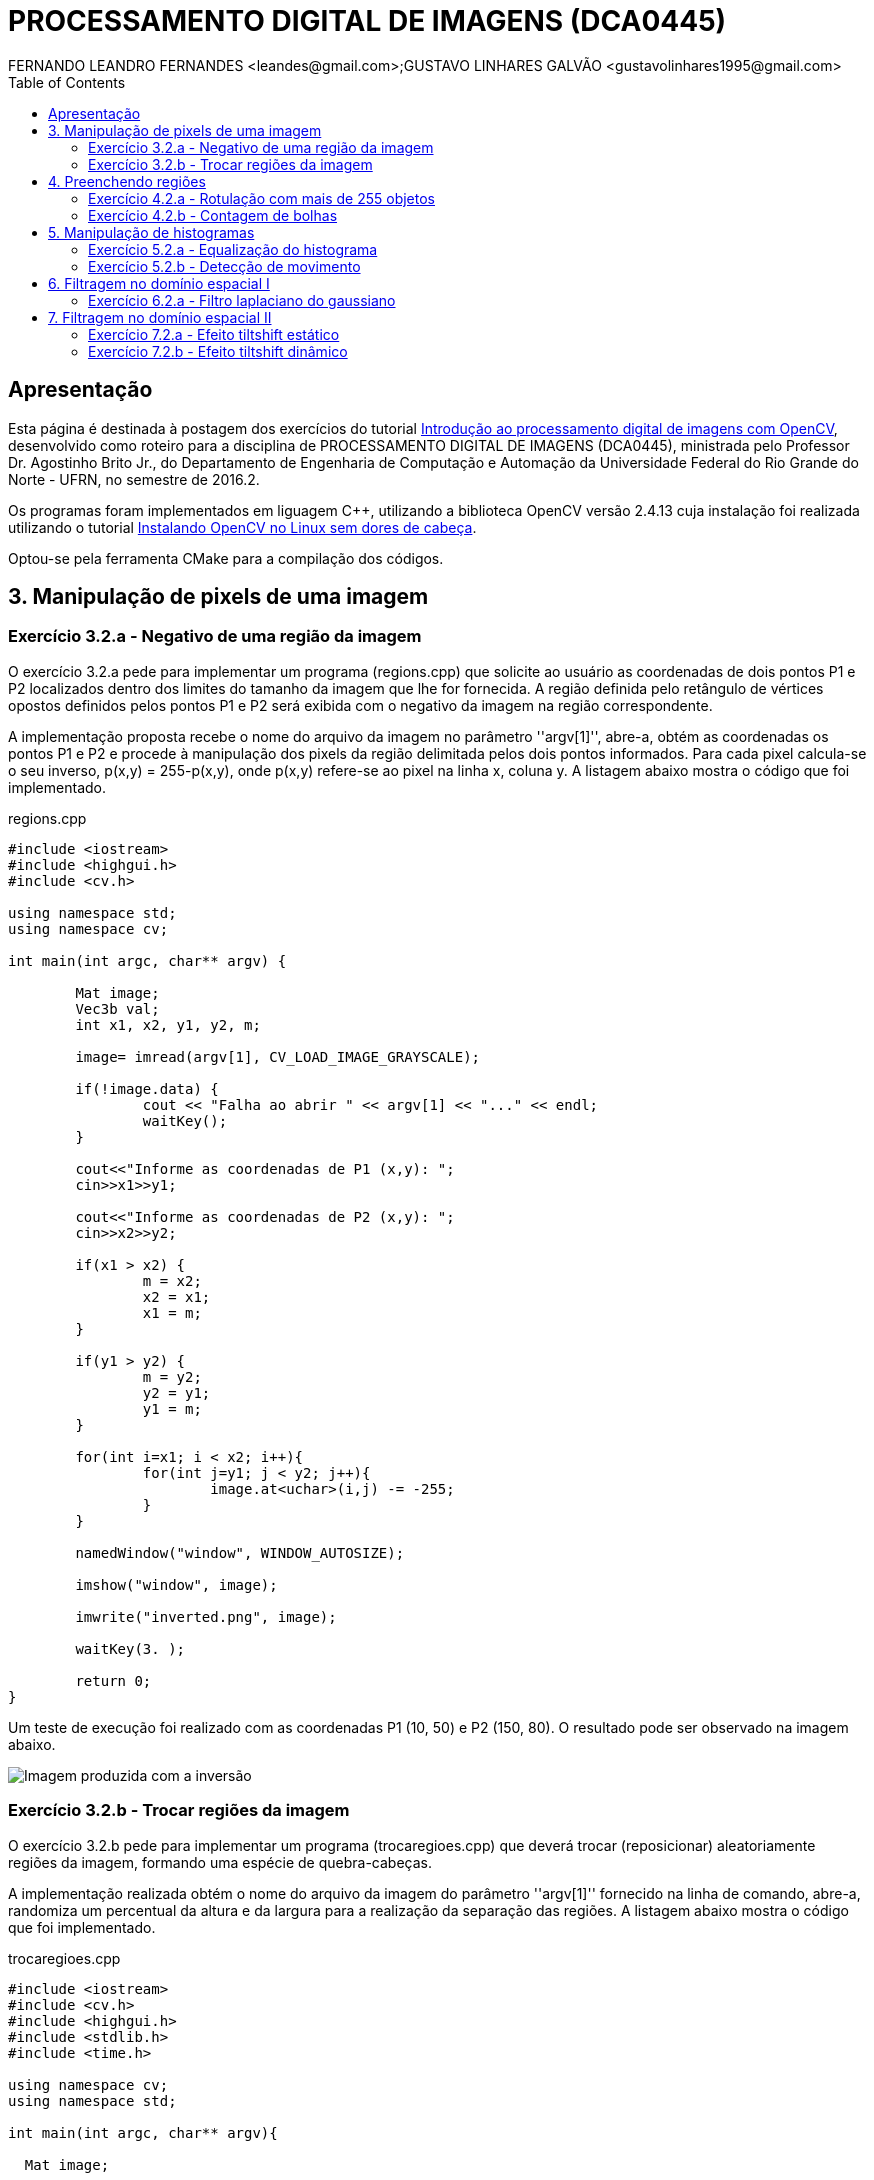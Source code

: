 :toc: 
:source-highlighter: pygments

= PROCESSAMENTO DIGITAL DE IMAGENS (DCA0445)
FERNANDO LEANDRO FERNANDES <leandes@gmail.com>;GUSTAVO LINHARES GALVÃO <gustavolinhares1995@gmail.com>

== Apresentação

Esta página é destinada à postagem dos exercícios do tutorial http://agostinhobritojr.github.io/tutoriais/pdi/[Introdução ao processamento digital de imagens com OpenCV], desenvolvido como roteiro para a disciplina de PROCESSAMENTO DIGITAL DE IMAGENS (DCA0445), ministrada pelo Professor Dr. Agostinho Brito Jr., do Departamento de Engenharia de Computação e Automação da Universidade Federal do Rio Grande do Norte - UFRN, no semestre de 2016.2.

Os programas foram implementados em liguagem C++, utilizando a biblioteca OpenCV versão 2.4.13 cuja instalação foi realizada utilizando o tutorial http://pythoneiro.blogspot.com.br/2014/11/instalando-opencv-no-linux-sem-dores-de.html[Instalando OpenCV no Linux sem dores de cabeça]. 

Optou-se pela ferramenta CMake para a compilação dos códigos.

== 3. Manipulação de pixels de uma imagem

=== Exercício 3.2.a - Negativo de uma região da imagem

O exercício 3.2.a pede para implementar um programa (regions.cpp) que solicite ao usuário as coordenadas de dois pontos P1 e P2 localizados dentro dos limites do tamanho da imagem que lhe for fornecida. A região definida pelo retângulo de vértices opostos definidos pelos pontos P1 e P2 será exibida com o negativo da imagem na região correspondente.

A implementação proposta recebe o nome do arquivo da imagem no parâmetro ''argv[1]'', abre-a, obtém as coordenadas os pontos P1 e P2 e procede à manipulação dos pixels da região delimitada pelos dois pontos informados. Para cada pixel calcula-se o seu inverso, p(x,y) = 255-p(x,y), onde p(x,y) refere-se ao pixel na linha x, coluna y. A listagem abaixo mostra o código que foi implementado.

[[app-listing]]
[source,cpp]
.regions.cpp
----
#include <iostream>
#include <highgui.h>
#include <cv.h>

using namespace std;
using namespace cv;

int main(int argc, char** argv) {

	Mat image;
	Vec3b val;
	int x1, x2, y1, y2, m;

	image= imread(argv[1], CV_LOAD_IMAGE_GRAYSCALE);

	if(!image.data) {
		cout << "Falha ao abrir " << argv[1] << "..." << endl;
		waitKey();
	}

	cout<<"Informe as coordenadas de P1 (x,y): ";
	cin>>x1>>y1;

	cout<<"Informe as coordenadas de P2 (x,y): ";
	cin>>x2>>y2;

	if(x1 > x2) {
		m = x2;
		x2 = x1;
		x1 = m;
	}

	if(y1 > y2) {
		m = y2;
		y2 = y1;
		y1 = m;
	}

	for(int i=x1; i < x2; i++){
		for(int j=y1; j < y2; j++){
			image.at<uchar>(i,j) -= -255;
		}
	}

	namedWindow("window", WINDOW_AUTOSIZE);

	imshow("window", image);

	imwrite("inverted.png", image);

	waitKey(3. );

	return 0;
}
----

Um teste de execução foi realizado com as coordenadas P1 (10, 50) e P2 (150, 80). O resultado pode ser observado na imagem abaixo.

image::images/inverted.png[Imagem produzida com a inversão]

=== Exercício 3.2.b - Trocar regiões da imagem

O exercício 3.2.b pede para implementar um programa (trocaregioes.cpp) que deverá trocar (reposicionar) aleatoriamente regiões da imagem, formando uma espécie de quebra-cabeças.

A implementação realizada obtém o nome do arquivo da imagem do parâmetro ''argv[1]'' fornecido na linha de comando, abre-a, randomiza um percentual da altura e da largura para a realização da separação das regiões. A listagem abaixo mostra o código que foi implementado.

[[app-listing]]
[source,cpp]
.trocaregioes.cpp
----
#include <iostream>
#include <cv.h>
#include <highgui.h>
#include <stdlib.h>
#include <time.h>

using namespace cv;
using namespace std;

int main(int argc, char** argv){

  Mat image;

  int width, height;

  image = imread(argv[1], CV_LOAD_IMAGE_GRAYSCALE);
  if (!image.data) {
    cout << "Falha do abrir " << argv[1] << ", verifique o caminho para o aquivo." << endl;
    waitKey();
  }

  namedWindow("window",WINDOW_AUTOSIZE);

  width=image.size().width;
  cout<<"Largura: " << width << endl;

  height=image.size().height;
  cout<<"Altura: " << height << endl;

  Mat swapimage(height, width, CV_LOAD_IMAGE_GRAYSCALE);

  srand((unsigned) time(NULL));
  int point = rand()%(height < width ? height : width);

  for (int i = 0; i < height; i++) {
    for (int j = 0; j < width; j++) {
      swapimage.at<uchar>(i,j) = image.at<uchar>(((i+point) % height), ((j+point) % width));
    }
  }

  imshow("window", swapimage);

  imwrite("swapped.png",swapimage);

  waitKey();

  return 0;
}
----

Abaixo temos a imagem salva após a troca de regiões.

[[img-swapped]]
.Imagem resultado da troca de regiões
image::images/swapped.png[Imagem produzida com a troca de regiões]

== 4. Preenchendo regiões

=== Exercício 4.2.a - Rotulação com mais de 255 objetos

O exercício 4.2.a pede para que se identifique a situação em que ocorre problemas no processo de rotulação no programa labeling.cpp e apresentar uma solução para o problema de rotulação de mais regiões que a quantidade de valores disponível.

O programa labeling.cpp fornecido rotula cada objeto encontrado com um tom de cinza. Os computadores representam intensidade de brilho em valores que variam entre 0 e 255. Portanto, quando há mais do que 255 elementos a representar, o algoritmo  fica comprometido pela falta de níveis disponíveis para rotulação dos objetos restantes.

A solução proposta é a simples modulação da variável `bubbles`, que conta a quantidade de bolhas, pela quantidade de níveis possíveis, 255. Assim a contagem não é alterada e os valores de nível de cinza são atribuídos sem os problemas antes apresentados. O trecho de código abaixo implementa a solução proposta:

----
   floodFill(image, p, bubbles % 255);
----

=== Exercício 4.2.b - Contagem de bolhas

O exercício 4.2.b pede para que se aprimore o algoritmo de contagem apresentado (labeling.cpp) para identificar regiões com ou sem buracos internos que existam na cena.

A solução proposta é a simples modulação da variável `bubbles`, que conta a quantidade de bolhas, pela quantidade de níveis possíveis, 255. Assim a contagem não é alterada e os valores de nível de cinza são atribuídos sem os problemas antes apresentados. O trecho de código abaixo implementa a solução proposta:

[[app-listing]]
[source,cpp]
.bubblefill.cpp
----
#include <iostream>
#include <opencv2/opencv.hpp>

using namespace cv;
using namespace std;

int main(int argc, char** argv) {

	int ORIGINAL_BGROUND = 0;
	int EXPLORED_BGROUND = 150;

	int ORIGINAL_BUBBLE = 255;
	int EXPLORED_BUBBLE = 152;

	Mat image, mask;
	CvPoint point;

	int width, height;
	int bubbles=0, holes=0;

	image = imread(argv[1], CV_LOAD_IMAGE_GRAYSCALE);

	if(!image.data){
		cout << "Falha ao carregar a imagem " << argv[1] << "." << endl;
		return(-1);
	}

	width = image.size().width;
	height = image.size().height;

	// boder cleaning ----------------------------------------
	int k = 0;
	while (k < height) {

		point.y = k;

		point.x = 0;
		if (image.at<uchar>(point) == ORIGINAL_BUBBLE) {
			floodFill(image, point, ORIGINAL_BGROUND);
		}

		point.x = width-1;
		if (image.at<uchar>(point) == ORIGINAL_BUBBLE) {
			floodFill(image, point, ORIGINAL_BGROUND);
		}

		k++;
	}


	k = 1;
	while (k < width-1) {

		point.x = k;

		point.y = 0;
		if (image.at<uchar>(point) == ORIGINAL_BUBBLE) {
			floodFill(image, point, ORIGINAL_BGROUND);
		}

		point.y = height-1;
		if (image.at<uchar>(point) == ORIGINAL_BUBBLE) {
			floodFill(image, point, ORIGINAL_BGROUND);
		}

		k++;
	}


	// counting bubbles ----------------------------------------

	for(int i = 0; i < height; i++){
		for(int j = 0; j < width; j++){

			if (image.at<uchar>(i,j) == ORIGINAL_BUBBLE){
				bubbles++;
				point.x = j;
				point.y = i;
				floodFill(image, point, bubbles % 100);
			}
		}
	}

	// coloring the background ---------------------------------

	point.x=0;
	point.y=0;
	floodFill(image, point, EXPLORED_BGROUND);

	// counting the holes --------------------------------------

	int previouspix;

	for(int i = 0; i < height; i++){
		for(int j = 0; j < width; j++){

			if (image.at<uchar>(i,j) == ORIGINAL_BGROUND) {

				previouspix = image.at<uchar>(i,j-1);

				if (previouspix < 100) {
					holes++;
					point.x = j-1;
					point.y = i;
					floodFill(image, point, 255-previouspix);
				}

				point.x = j;
				point.y = i;
				floodFill(image, point, EXPLORED_BGROUND);
			}
		}
	}

	cout << "Bolhas solidas: "<< (bubbles - holes) <<"\n";
	cout << "Bolhas vazadas: "<< holes <<"\n";
	
	imshow("image", image);
	
	imwrite("bubblefill.png", image);
	
	waitKey();
	
	return 0;
}
----

Abaixo está mostrada a imagem salva após a contagem de bolhas, no caso, foram encontradas 21 bolhas sendo 7 delas vazadas.

[[img-bubblefill]]
.Imagem após o processamento de contagem de bolhas
image::images/bubblefill.png[Imagem produzida com contagem de bolhas]


== 5. Manipulação de histogramas

=== Exercício 5.2.a - Equalização do histograma

O exercício 5.2.a pede para que se implemente um programa (equalize.cpp) para equalizar o histograma para cada imagem capturada do vídeo de uma câmera que está conectada ao computador. É mostrado assim, duas janelas, sendo uma com imagens originais, e outra com as imagens contendo seu histograma já equalizado. As imagens são processadas em tons de cinza. A seguir está o código para esse programa, equalize.cpp.

[[app-listing]]
[source,cpp]
.equalize.cpp
----
#include <iostream>
#include <opencv2/opencv.hpp>

using namespace cv;
using namespace std;

int main(int argc, char** argv){
  Mat image;
  int width, height;
  VideoCapture cap;

  Mat histGray, histEqualized;
  Mat imageEqualized;

  int nbins = 64;
  float range[] = {0, 256};
  const float *histrange = { range };
  bool uniform = true;
  bool acummulate = false;


  cap.open(0);

  if(!cap.isOpened()){
    cout << "cameras indisponiveis";
    return -1;
  }

  width  = cap.get(CV_CAP_PROP_FRAME_WIDTH);
  height = cap.get(CV_CAP_PROP_FRAME_HEIGHT);

  cout << "largura = " << width << endl;
  cout << "altura  = " << height << endl;

  int histw = nbins, histh = nbins/2;

  Mat histImgGray(histh, histw,  CV_BGR2GRAY, Scalar(0,0,0));
  Mat histImgEqualized(histh, histw,  CV_BGR2GRAY, Scalar(0,0,0));

  while(1){
    cap >> image;

    cvtColor(image, image, CV_BGR2GRAY);

    calcHist(&image, 1, 0, Mat(), histGray, 1,
             &nbins, &histrange,
             uniform, acummulate);

    normalize(histGray, histGray, 0, histImgGray.rows, NORM_MINMAX, -1, Mat());

    histImgGray.setTo(Scalar(0));

    equalizeHist(image, imageEqualized);

    calcHist(&imageEqualized, 1, 0, Mat(), histEqualized, 1,
             &nbins, &histrange,
             uniform, acummulate);

    normalize(histEqualized, histEqualized, 0, histImgEqualized.rows, NORM_MINMAX, -1, Mat());

    histImgEqualized.setTo(Scalar(0));

     for(int i=0; i<nbins; i++){
      line(histImgGray, Point(i, histh),
           Point(i, cvRound(histGray.at<float>(i))),
           Scalar(255), 1, 8, 0);

      line(histImgEqualized, Point(i, histh),
           Point(i, cvRound(histEqualized.at<float>(i))),
           Scalar(255), 1, 8, 0);
      }

    histImgGray.copyTo(image(Rect(0, 0,nbins, histh)));

    histImgEqualized.copyTo(imageEqualized(Rect(0, 0,nbins, histh)));

    imshow("image", image);
    imshow("imageEqualized", imageEqualized);

    if(waitKey(30) >= 0) break;
  }
  return 0;
}
----

Cada pixel de uma imagem tem uma cor que foi produzida por uma combinação de cores primárias (vermelho, verde e azul, ou RGB). Cada uma dessas cores pode ter um brilho que varia de 0 a 255 em uma imagem digital com profundidade de bits de 8-bits. Um histograma RGB é produzido quando o computador varre a imagem em cada um desses valores de brilho RGB e conta quantos pixels há em cada nível de 0 a 255. Como o trabalho foi realizado com imagens processadas em tons de cinza, o histograma é apresentado de acordo com os níveis de cinza. Com o histograma calculado, é feito sua equalização.

Equalizar o histograma significa obter a máxima variância do histograma de uma imagem, obtendo assim uma imagem com o melhor contraste. O contraste é uma medida qualitativa e que está relacionada com a distribuição dos tons de cinza em uma imagem.

Para calcular o histograma foi utilizado a função calcHist. Foi calculado primeiramente o histograma para o vídeo contendo imagens originais. A variável que contém a matriz com as imagens originais se chama image, do tipo Mat. A variável que contém o histograma para as imagens originais se chama histGray, do tipo Mat. No algorítmo apresentado, a linha que corresponde ao que foi explicado anteriormente é a seguinte:

----
	calcHist(&image, 1, 0, Mat(), histGray, 1, &nbins, &histrange, uniform, acummulate);
----

Já tendo em posse o histograma calculado, para realizar a equalização deste histograma foi utilizado a função equalizeHist. O primeiro parâmetro dessa função trata-se de uma variável do tipo Mat. Essa variável contém a matriz da imagem a ser equalizada. Já o segundo parâmetro trata-se do resultado, isto é, a imagem equalizada. No algorítmo apresentado, a linha que corresponde ao que foi explicado anteriormente é a seguinte:

----
	equalizeHist(image, imageEqualized);
----

Após a equalização, é calculado o seu histograma:

----
	calcHist(&imageEqualized, 1, 0, Mat(), histEqualized, 1, &nbins, &histrange, uniform, acummulate);
----

A variável histEqualized é do tipo Mat. Ela contém o histograma da imagem já equalizada.

Com a imagem equalizada e seu histograma calculado, é mostrado duas janelas para comparação. Uma janela com o nome image, que trata-se do vídeo original, e a outra janela com o nome imageEqualized, que trata-se do vídeo com as imagens equalizadas. As imagens são mostradas através da função imshow().

----
	imshow("image", image);
	imshow("imageEqualized", imageEqualized);
----

Abaixo temos as imagens original e equalizada, resultado do processamento.

[[image-equalized]]
.Imagem original e equalizada, após o processamento.
image::images/imageEqualize1.png[Imagem equalizada]

No canto superior esquerdo é mostrado o histograma da imagem. É possível perceber que a imagem equalizada apresenta um maior contraste.

=== Exercício 5.2.b - Detecção de movimento

O exercício 5.2.b pede para que se implemente um programa (`motiondetector.cpp`) para detectar movimento através de uma câmera conectada ao computador. Este algoritmo funciona comparando o histograma da imagem capturada com o último histograma calculado. Se a diferença ultrapassar um limiar pré-estabelecido, um alarme é ativado. A seguir está o código para esse programa.

[[app-listing]]
[source,cpp]
.motiondetector.cpp
----
#include <iostream>
#include <opencv2/opencv.hpp>

using namespace cv;
using namespace std;

const string currentDateTime() {
    time_t now = time(0);
    struct tm  tstruct;
    char buf[80];
    tstruct = *localtime(&now);
    strftime(buf, sizeof(buf), "%Y-%m-%d.%X", &tstruct);

    return buf;
}


int main(int argc, char** argv){
  Mat image;
  int width, height;
  VideoCapture cap;
  vector<Mat> planes;
  Mat histB;
  int nbins = 64;
  float range[] = {0, 256};
  const float *histrange = { range };
  bool uniform = true;
  bool acummulate = false;

  Mat lastHist;
  double aux=0;

  cap.open(0);

  if(!cap.isOpened()){
    cout << "cameras indisponiveis";
    return -1;
  }

  width  = cap.get(CV_CAP_PROP_FRAME_WIDTH);
  height = cap.get(CV_CAP_PROP_FRAME_HEIGHT);

  cout << "largura = " << width << endl;
  cout << "altura  = " << height << endl;

  int histw = nbins, histh = nbins/2;
  Mat histImgR(histh, histw, CV_8UC3, Scalar(0,0,0));

  cap >> image;
  split (image, planes);
  calcHist(&planes[0], 1, 0, Mat(), lastHist, 1,
           &nbins, &histrange,
           uniform, acummulate);

  while(1){
    cap >> image;
    split (image, planes);
    calcHist(&planes[0], 1, 0, Mat(), histB, 1,
             &nbins, &histrange,
             uniform, acummulate);

    normalize(histB, histB, 0, histImgR.rows, NORM_MINMAX, -1, Mat());

    histImgR.setTo(Scalar(0));

    for(int i=0; i<nbins; i++){
      line(histImgR, Point(i, histh),
           Point(i, cvRound(histB.at<float>(i))),
           Scalar(255, 0, 0), 1, 8, 0);
    }

    double compare = compareHist(histB, lastHist, CV_COMP_INTERSECT);

    //CV_COMP_INTERSECT
    if(compare>(aux+34) || compare<(aux-34)){

      cout << "Movimento detectado: " << currentDateTime() << std::endl;
      cout<<endl;
    }

    histImgR.copyTo(image(Rect(0, 0,nbins, histh)));

    imshow("image", image);
    if(waitKey(30) >= 0) break;

    lastHist=histB;
    aux=compare;
  }
  return 0;
}
----

Esse programa foi feito o calculando primeiramente o histograma para a primeira imagem capturada e salvando-o na variável chamada lastHist, do tipo Mat.

----
	calcHist(&planes[0], 1, 0, Mat(), lastHist, 1, &nbins, &histrange, uniform, acummulate);
----

A seguir, em um loop infinito, é calculado o histograma da imagem capturada atual, salvando-o na variável histB, do tipo Mat.

----
	calcHist(&planes[0], 1, 0, Mat(), histB, 1, &nbins, &histrange, uniform, acummulate);
----

É criado uma variável do tipo double chamada compare. Essa variável recebe o valor que a função compareHist retorna. A função compareHist serve para comparar dois histogramas. No caso do algoritmo em questão, compara o histB com lastHist.

----
	double compare = compareHist(histB, lastHist, CV_COMP_INTERSECT);
----

A variável compare será calculada continuamente, para cada iteração do loop, sempre calculando a diferença entre o histograma atual e o histograma anterior. A variável aux serve para salvar o último valor da variável compare. Se a diferença entre compare e aux for maior que 34 ou menor que -34, é detectado o movimento e é salvado o dia e a hora do ocorrido.

----
	if(compare>(aux+34) || compare<(aux-34)){
		cout << "Movimento detectado: " << currentDateTime() << std::endl;
		cout<<endl;
	}
----

A função currentDateTime() serve para imprimir o dia e a hora atual.

----
	const string currentDateTime() {
	    time_t now = time(0);
	    struct tm  tstruct;
	    char buf[80];
	    tstruct = *localtime(&now);
	    strftime(buf, sizeof(buf), "%Y-%m-%d.%X", &tstruct);

	    return buf;
}
----

A variável lastHist, no final da iteração, recebe o valor de histB, e aux recebe o valor de compare, para assim, ao começar outra iteração, essas variáveis estarem com o valor anterior das respectivas variáveis.

----
	lastHist=histB;
	aux=compare;
----

A saída é mostrada a seguir:

[[image-motion1]]
.Movimento detectado, teste 1.
image::images/motion1.png[Motion 1]

[[image-motion2]]
.Movimento detectado, teste 2.
image::images/motion2.png[Motion 2]

Ao movimentar a mão, o programa detecta o movimento e salva o dia e a hora do evento.

== 6. Filtragem no domínio espacial I

=== Exercício 6.2.a - Filtro laplaciano do gaussiano

O exercício 6.2.a pede para que, utilizando o programa exemplos/filtroespacial.cpp como referência, implemente um programa laplgauss.cpp que deverá acrescentar mais uma funcionalidade ao exemplo fornecido, permitindo que seja calculado o laplaciano do gaussiano das imagens capturadas. Ao fim, comparar o resultado desse filtro com a simples aplicação do filtro laplaciano.

[[app-listing]]
[source,cpp]
.laplgauss.cpp
----
#include <cstdio>
#include <iostream>
#include <opencv2/opencv.hpp>

using namespace cv;
using namespace std;

void printmask(Mat &m){
	
	cout << "\nMascara atual\n";
	
	for(int i=0; i<m.size().height; i++){
		cout << "|\t";
		for(int j=0; j<m.size().width; j++){
			printf("%.2f\t", m.at<float>(i,j));
		}
		cout << "|\n";
	}

	cout << endl;
}

void print_menu(){

	cout << 
	    "\nPressione a tecla correspondente ao filtro desejado: \n"
		"c/C - Ativar/desativar modo modular\n"
		"m/M - Filtro mediano\n"
		"g/G - Filtro gaussano\n"
		"v/V - Filtro vertical\n"
		"h/H - Filtro horizontal\n"
		"l/L - Filtro laplaciano\n"
		"q/Q - Filtro laplaciano do gaussiano\n"
		"[ESC] - Sair\n\n";
}

int main(int argvc, char** argv){
	
	char const ESC_KEY = 27;

	VideoCapture video;

	video.open(0);

	if (!video.isOpened()) {
		return -1;
	}
	
	float average[] =	{
						1, 1, 1,
						1, 1, 1,
						1, 1, 1
						};
	Mat average_mask = Mat(3, 3, CV_32F, average);
	average_mask = average_mask * (1/9.0);

	float gauss[] = {
					1, 2, 1,
					2, 4, 2,
					1, 2, 1
					};
	Mat gauss_mask = Mat(3, 3, CV_32F, gauss);
	gauss_mask = gauss_mask * (1/16.0);

	float horizontal[] = {
						 -1, 0, 1,
						 -2, 0, 2,
						 -1, 0, 1
						 };
	Mat horizontal_mask = Mat(3, 3, CV_32F, horizontal);

	float vertical[] =	{
						-1,-2,-1,
						 0, 0, 0,
						 1, 2, 1
						};
	Mat vertical_mask = Mat(3, 3, CV_32F, vertical);

	float laplacian[]=	{
						 0,-1, 0,
						-1, 4,-1,
						 0,-1, 0,
						};
	Mat laplacian_mask = Mat(3, 3, CV_32F, laplacian);


	Mat mask = average_mask;

	Mat capture, frame, frame32f, frameFiltered, result;
	int absolut_mode = true;
	int additional_laplacian_step = false;
	int key;

	double width, height;
	width  = video.get(CV_CAP_PROP_FRAME_WIDTH);
	height = video.get(CV_CAP_PROP_FRAME_HEIGHT);
	cout << "largura=" << width << "\n";;
	cout << "altura =" << height<< "\n";;

	namedWindow("filtroespacial",1);

	print_menu();

	while (key != ESC_KEY) {
			
		video >> capture;

		// Manipulacoes do frame capturado
		cvtColor(capture, frame, CV_BGR2GRAY);
		flip(frame, frame, 1);
		imshow("original", frame);

		frame.convertTo(frame32f, CV_32F);

		// Aplica o filtro espacial selecionado (mask)		
		filter2D(frame32f, frameFiltered, frame32f.depth(), mask, Point(1,1), 0);
		
		if (additional_laplacian_step) {
			filter2D( frameFiltered, frameFiltered, frame32f.depth(), laplacian_mask, Point(1,1), 0);
		}

		if (absolut_mode) {
			frameFiltered = abs(frameFiltered);
		}

		frameFiltered.convertTo(result, CV_8U);
		
		imshow("filtroespacial", result);
		
		key = waitKey(10);

		if (key == 'c' || key == 'C' ||
			key == 'm' || key == 'M' ||
			key == 'g' || key == 'G' || 
			key == 'q' || key == 'Q' ||
			key == 'h' || key == 'H' ||
			key == 'v' || key == 'V' ||
			key == 'l' || key == 'L') {

			print_menu();

			if (key == 'c' || key == 'C') {
				absolut_mode = !absolut_mode;
				cout << "Modo absoluto " << (absolut_mode ? "ativado" : "desativado") << endl;

			} else if (key == 'm' || key == 'M') {
				mask = average_mask;
				additional_laplacian_step = false;
				cout << "Filtro da media ativado." << endl;

			} else if (key == 'g' || key == 'G') {
				mask = gauss_mask;
				additional_laplacian_step = false;
				cout << "Filtro gaussiano ativado." << endl;

			} else if (key == 'h' || key == 'H') {
				mask = horizontal_mask;
				additional_laplacian_step = false;
				cout << "Filtro da horizontal ativado." << endl;

			} else if (key == 'v' || key == 'V') {
				mask = vertical_mask;
				additional_laplacian_step = false;
				cout << "Filtro da vertical ativado." << endl;

			} else if (key == 'l' || key == 'L') {
				mask = laplacian_mask;
				additional_laplacian_step = false;
				cout << "Filtro da laplaciano ativado." << endl;

			} else if (key == 'q' || key == 'Q') {
				mask = gauss_mask;
				additional_laplacian_step = true;
				cout << "Filtro laplaciano do gaussiano ativado." << endl;

			}

			printmask(mask);
		}
	}
	return 0;
}
----

Abaixo as imagens produzidas com o processamento da imagem original. Destacamos que a opção de valores absolutos não surte efeito quando estão ativos os filtros da média ou gaussiano.

[[img-original]]
.Imagem original
image::images/original.png[Original]

[[img-gauss]]
.Imagem com filto gaussiano
image::images/gauss.png[Gauss]

[[img-media]]
.Imagem com filtro da média
image::images/media.png[Media]

[[img-vertical]]
.Imagem com filtro vertical
image::images/vertical.png[Vertical]

[[img-vertical-abs]]
.Imagem com filtro vertical (absoluto)
image::images/vertical-abs.png[Vertical absoluto]

[[img-horizontal]]
.Imagem com filtro horizontal
image::images/horizontal.png[Horizontal]

[[img-horizontal-abs]]
.Imagem com filtro horizontal (absoluto)
image::images/horizontal-abs.png[Horizontal absoluto]

[[img-laplaciano]]
.Imagem com filtro laplaciano
image::images/laplacian.png[Laplaciano]

[[img-laplaciano-abs]]
.Imagem com filtro laplaciano (absoluto)
image::images/laplacian-abs.png[Laplaciano absoluto]

[[img-laplacianogaussiano]]
.Imagem com filtro laplaciano do gaussiano
image::images/gaussian-laplacian.png[Laplaciano-Gaussiano]

[[img-laplacianogaussiano-abs]]
.Imagem com filtro horizontal (absoluto)
image::images/gaussian-laplacian-abs.png[Laplaciano-Gaussiano absoluto]

== 7. Filtragem no domínio espacial II

=== Exercício 7.2.a - Efeito tiltshift estático

O exercício 7.2.a pede para que, tomando como base o programa http://agostinhobritojr.github.io/tutoriais/pdi/exemplos/addweighted.cpp[addweighted.cpp], seja implementado um programa que simule o efeito de lentes tiltshift em imagens estáticas.  Três ajustes devem ser providos na tela da interface:

- um ajuste para regular a altura da região central que entrará em foco;

- um ajuste para regular a força de decaimento da região borrada;

- um ajuste para regular a posição vertical do centro da região que entrará em foco. 

Finalizado o programa, a imagem produzida deverá ser salva em arquivo.


[[app-listing]]
[source,cpp]
.tiltshift.cpp
----
----

=== Exercício 7.2.b - Efeito tiltshift dinâmico

O exercício 7.2.b pede para que seja implementado um programa que simule o efeito de lentes tiltshift em video. Os mesmos outros requisitos do exercício anterior se aplicam.

[[app-listing]]
[source,cpp]
.tiltshiftvideo.cpp
----
----
